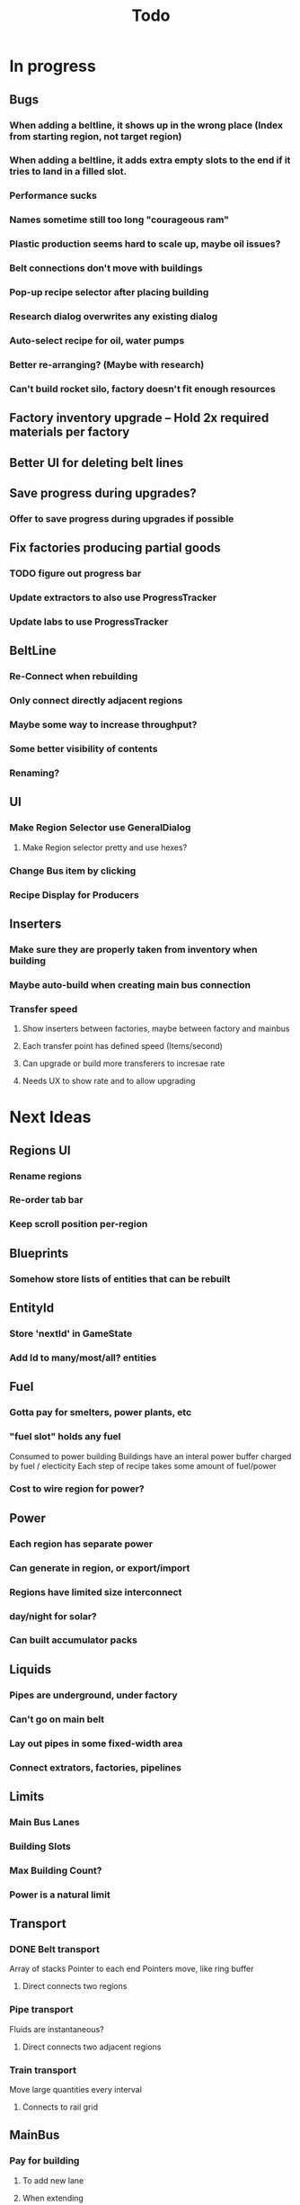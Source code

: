#+TITLE: Todo
* In progress
** Bugs
*** When adding a beltline, it shows up in the wrong place (Index from starting region, not target region)
*** When adding a beltline, it adds extra empty slots to the end if it tries to land in a filled slot.
*** Performance sucks
*** Names sometime still too long "courageous ram"
*** Plastic production seems hard to scale up, maybe oil issues?
*** Belt connections don't move with buildings
*** Pop-up recipe selector after placing building
*** Research dialog overwrites any existing dialog
*** Auto-select recipe for oil, water pumps
*** Better re-arranging? (Maybe with research)
*** Can't build rocket silo, factory doesn't fit enough resources
** Factory inventory upgrade -- Hold 2x required materials per factory
** Better UI for deleting belt lines
** Save progress during upgrades?
*** Offer to save progress during upgrades if possible
** Fix factories producing partial goods
*** TODO figure out progress bar
*** Update extractors to also use ProgressTracker
*** Update labs to use ProgressTracker
** BeltLine
*** Re-Connect when rebuilding
*** Only connect directly adjacent regions
*** Maybe some way to increase throughput?
*** Some better visibility of contents
*** Renaming?
** UI
*** Make Region Selector use GeneralDialog
**** Make Region selector pretty and use hexes?
*** Change Bus item by clicking
*** Recipe Display for Producers
** Inserters
*** Make sure they are properly taken from inventory when building
*** Maybe auto-build when creating main bus connection
*** Transfer speed
**** Show inserters between factories, maybe between factory and mainbus
**** Each transfer point has defined speed (Items/second)
**** Can upgrade or build more transferers to incresae rate
**** Needs UX to show rate and to allow upgrading

* Next Ideas
** Regions UI
*** Rename regions
*** Re-order tab bar
*** Keep scroll position per-region

** Blueprints
*** Somehow store lists of entities that can be rebuilt
** EntityId
*** Store 'nextId' in GameState
*** Add Id to many/most/all? entities
** Fuel
*** Gotta pay for smelters, power plants, etc
*** "fuel slot" holds any fuel
Consumed to power building
Buildings have an interal power buffer charged by fuel / electicity
Each step of recipe takes some amount of fuel/power
*** Cost to wire region for power?
** Power
*** Each region has separate power
*** Can generate in region, or export/import
*** Regions have limited size interconnect
*** day/night for solar?
*** Can built accumulator packs
** Liquids
*** Pipes are underground, under factory
*** Can't go on main belt
*** Lay out pipes in some fixed-width area
*** Connect extrators, factories, pipelines
** Limits
*** Main Bus Lanes
*** Building Slots
*** Max Building Count?
*** Power is a natural limit
** Transport
*** DONE Belt transport
Array of stacks
Pointer to each end
Pointers move, like ring buffer
**** Direct connects two regions
*** Pipe transport
Fluids are instantaneous?
**** Direct connects two adjacent regions
*** Train transport
Move large quantities every interval
**** Connects to rail grid
** MainBus
*** Pay for building
**** To add new lane
**** When extending
*** Allow belts to have variable height (not top-to-bottom)
** Different Building stats
*** Different buildings have different speeds / power consumption
** Regions
*** Cost to claim
*** Info UX
*** Distanace between cost to expand
*** Better differentiation
** Starter Building
*** Producers basic miner/smelter/assembler
In case you delete yours
*** Provides some basic power?
** Incinerator!
*** Can give tickets like satisfactory?
*** Maybe v0 just eats, v1 gives tickets?

* UI
** Fix Liquid stack sizes
** Tabs
** Card UI Rework
*** Show resource consumption per-minute
** Show blocked resource in recipe when unable to craft
* Logic
** Realtime clock
Discrete event simulation? Or just keep track of last tick, and loop a buch on first load to catch up
* Features
** Storage Upgrades
** Crafting Time
** Power
** Pollution
** Research
*** Unlocks
*** Upgrades
** Global Entity Limits
** Max Capacity Upgrades
*** 'Explore' with weapons to find new batches?
* Game Tuning
** Upgrades
*** Costs
*** Amount given
*** Tiering
* Code
** Autogeneration of entities/recipes?
* Questions
** Burner vs. Electical
* Ideas
** Tabs are 'areas'. Fixed cap of machines, fixed capacity of resources
*** Can 'search' for new areas with a given resource combo
*** Get back area of somewhat random space, set of resources based on search criteria.
e.g. you might look for an area with copper + iron + stone to start, or water + oil for plastic
*** Local Storage + Import / Export from global. Maybe takes 'train routes' to move
** "Main Bus" and Resource Movement
alex: Resources should have to be moved around.
Try having each Factory feed into the one above/below it, or into a main bus on the right side.
*** Each factory has input/output buffers
Some stack size, maybe based on #factories, but maybe not
*** Each factory has configurable outputs
**** Can output up/down
Puts resources into input buffer of other factories
**** Can output onto belt
Belt has many lanes, each configured for a given resource
**** Can pull inputs from main bus
*** Main bus
**** Cost belts to add extend the bus
***** Can add length to add more factories
***** Can add width to add more lanes
*** Ore Handling
**** Comes from miners, works like other factories, but no import
****
* Performance Ideas
** Keep bug/turret state in separate timer thread
Currently state is in the main react thread. This is causing stuttering.
Instead have a separate thread doing game logic, and have 'Tick' just copy that state into react on some timer.
